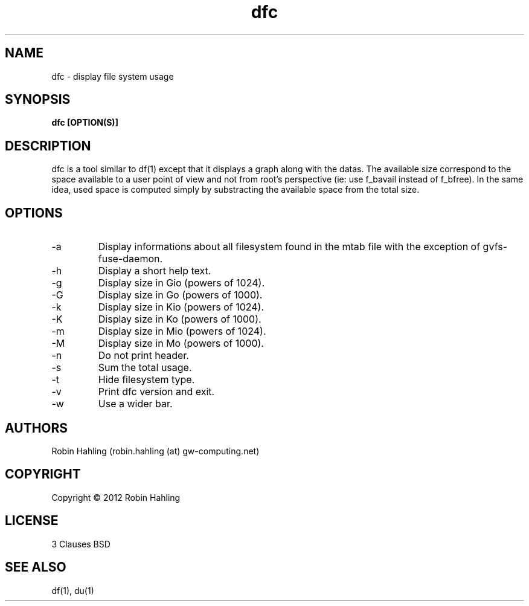 .TH dfc 1  "March 20, 2012" "version 1.1.0" "USER COMMANDS"
.SH NAME
dfc \- display file system usage
.SH SYNOPSIS
.B dfc [OPTION(S)]
.SH DESCRIPTION
dfc is a tool similar to df(1) except that it displays a graph along with the
datas. The available size correspond to the space available to a user point of
view and not from root's perspective (ie: use f_bavail instead of f_bfree).
In the same idea, used space is computed simply by substracting the available
space from the total size.
.SH OPTIONS
.TP
\-a
Display informations about all filesystem found in the mtab file with the
exception of gvfs-fuse-daemon.
.TP
\-h
Display a short help text.
.TP
\-g
Display size in Gio (powers of 1024).
.TP
\-G
Display size in Go (powers of 1000).
.TP
\-k
Display size in Kio (powers of 1024).
.TP
\-K
Display size in Ko (powers of 1000).
.TP
\-m
Display size in Mio (powers of 1024).
.TP
\-M
Display size in Mo (powers of 1000).
.TP
\-n
Do not print header.
.TP
\-s
Sum the total usage.
.TP
\-t
Hide filesystem type.
.TP
\-v
Print dfc version and exit.
.TP
\-w
Use a wider bar.
.SH AUTHORS
Robin Hahling (robin.hahling (at) gw-computing.net)
.SH COPYRIGHT
Copyright \(co 2012 Robin Hahling
.SH LICENSE
3 Clauses BSD
.SH SEE ALSO
df(1), du(1)

